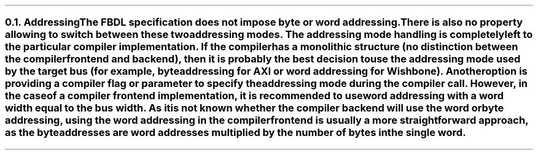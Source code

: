 .NH 2
.XN Addressing
.LP
The FBDL specification does not impose byte or word addressing.
There is also no property allowing to switch between these two addressing modes.
The addressing mode handling is completely left to the particular compiler implementation.
If the compiler has a monolithic structure (no distinction between the compiler frontend and backend), then it is probably the best decision to use the addressing mode used by the target bus (for example, byte addressing for AXI or word addressing for Wishbone).
Another option is providing a compiler flag or parameter to specify the addressing mode during the compiler call.
However, in the case of a compiler frontend implementation, it is recommended to use word addressing with a word width equal to the bus width.
As it is not known whether the compiler backend will use the word or byte addressing, using the word addressing in the compiler frontend is usually a more straightforward approach, as the byte addresses are word addresses multiplied by the number of bytes in the single word.
